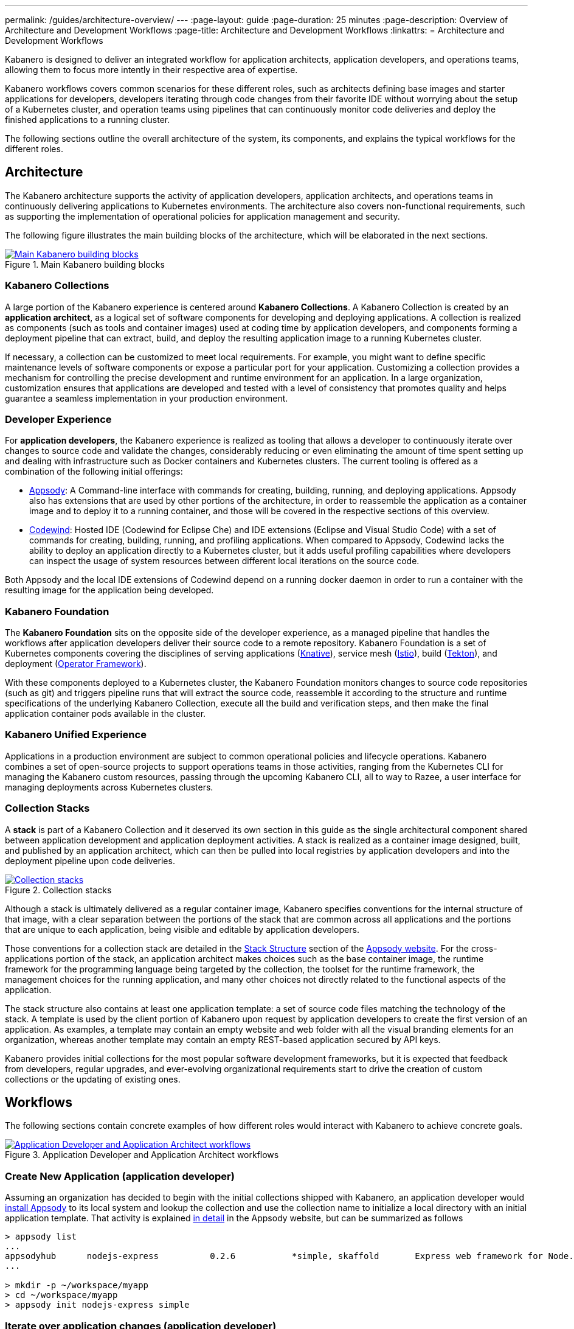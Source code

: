 ---
permalink: /guides/architecture-overview/
---
:page-layout: guide
:page-duration: 25 minutes
:page-description: Overview of Architecture and Development Workflows
:page-title: Architecture and Development Workflows
:linkattrs:
= Architecture and Development Workflows    

////
Copyright 2019 IBM Corporation and others.

Licensed undser the Apache License, Version 2.0 (the "License");
you may not use this file except in compliance with the License.
You may obtain a copy of the License at

http:www.apache.org/licenses/LICENSE-2.0

Unless required by applicable law or agreed to in writing, software
distributed under the License is distributed on an "AS IS" BASIS,
WITHOUT WARRANTIES OR CONDITIONS OF ANY KIND, either express or implied.
See the License for the specific language governing permissions and
limitations under the License.
////

Kabanero is designed to deliver an integrated workflow for application architects, application developers, and operations teams, allowing them to focus more intently in their respective area of expertise.

Kabanero workflows covers common scenarios for these different roles, such as architects defining base images and starter applications for developers, developers iterating through code changes from their favorite IDE without worrying about the setup of a Kubernetes cluster, and operation teams using pipelines that can continuously monitor code deliveries and deploy the finished applications to a running cluster.

The following sections outline the overall architecture of the system, its components, and explains the typical workflows for the different roles.

== Architecture

The Kabanero architecture supports the activity of application developers, application architects, and operations teams in continuously delivering applications to Kubernetes environments. The architecture also covers non-functional requirements, such as supporting the implementation of operational policies for application management and security.

The following figure illustrates the main building blocks of the architecture, which will be elaborated in the next sections. 

.Main Kabanero building blocks  
image::/img/guide/arch-overview-main.png[link="/img/guide/arch-overview-main.png" alt="Main Kabanero building blocks"]


=== Kabanero Collections

A large portion of the Kabanero experience is centered around *Kabanero Collections*. A Kabanero Collection is created by an *application architect*, as a logical set of software components for developing and deploying applications. A collection is realized as components (such as tools and container images) used at coding time by application developers, and components forming a deployment pipeline that can extract, build, and deploy the resulting application image to a running Kubernetes cluster.

If necessary, a collection can be customized to meet local requirements. For example, you might want to define specific maintenance levels of software components or expose a particular port for your application. Customizing a collection provides a mechanism for controlling the precise development and runtime environment for an application. In a large organization, customization ensures that applications are developed and tested with a level of consistency that promotes quality and helps guarantee a seamless implementation in your production environment.

=== Developer Experience

For *application developers*, the Kabanero experience is realized as tooling that allows a developer to continuously iterate over changes to source code and validate the changes, considerably reducing or even eliminating the amount of time spent setting up and dealing with infrastructure such as Docker containers and Kubernetes clusters. The current tooling is offered as a combination of the following initial offerings:

* https://appsody.dev[Appsody]: A Command-line interface with commands for creating, building, running, and deploying applications. Appsody also has extensions that are used by other portions of the architecture, in order to reassemble the application as a container image and to deploy it to a running container, and those will be covered in the respective sections of this overview.

* https://www.eclipse.org/codewind/[Codewind]: Hosted IDE (Codewind for Eclipse Che) and IDE extensions (Eclipse and Visual Studio Code) with a set of commands for creating, building, running, and profiling applications. When compared to Appsody, Codewind lacks the ability to deploy an application directly to a Kubernetes cluster, but it adds useful profiling capabilities where developers can inspect the usage of system resources between different local iterations on the source code.

Both Appsody and the local IDE extensions of Codewind depend on a running docker daemon in order to run a container with the resulting image for the application being developed.

=== Kabanero Foundation

The *Kabanero Foundation* sits on the opposite side of the developer experience, as a managed pipeline that handles the workflows after application developers deliver their source code to a remote repository. Kabanero Foundation is a set of Kubernetes components covering the disciplines of serving applications (https://knative.dev/[Knative]), service mesh (https://istio.io/[Istio]), build (https://cloud.google.com/tekton/[Tekton]), and deployment (https://github.com/operator-framework[Operator Framework]).

With these components deployed to a Kubernetes cluster, the Kabanero Foundation monitors changes to source code repositories (such as git) and triggers pipeline runs that will extract the source code, reassemble it according to the structure and runtime specifications of the underlying Kabanero Collection, execute all the build and verification steps, and then make the final application container pods available in the cluster.

=== Kabanero Unified Experience

Applications in a production environment are subject to common operational policies and lifecycle operations. Kabanero combines a set of open-source projects to support operations teams in those activities, ranging from the Kubernetes CLI for managing the Kabanero custom resources, passing through the upcoming Kabanero CLI, all to way to Razee, a user interface for managing deployments across Kubernetes clusters.

=== Collection Stacks

A *stack* is part of a Kabanero Collection and it deserved its own section in this guide as the single architectural component shared between application development and application deployment activities. A stack is realized as a container image designed, built, and published by an application architect, which can then be pulled into local registries by application developers and into the deployment pipeline upon code deliveries.

.Collection stacks
image::/img/guide/arch-overview-stacks.png[link="/img/guide/arch-overview-stacks.png" alt="Collection stacks"]

Although a stack is ultimately delivered as a regular container image, Kabanero specifies conventions for the internal structure of that image, with a clear separation between the portions of the stack that are common across all applications and the portions that are unique to each application, being visible and editable by application developers. 

Those conventions for a collection stack are detailed in the https://appsody.dev/docs/stacks/stack-structure[Stack Structure] section of the https://appsody.dev/[Appsody website]. For the cross-applications portion of the stack, an application architect makes choices such as the base container image, the runtime framework for the programming language being targeted by the collection, the toolset for the runtime framework, the management choices for the running application, and many other choices not directly related to the functional aspects of the application.

The stack structure also contains at least one application template: a set of source code files matching the technology of the stack. A template is used by the client portion of Kabanero upon request by application developers to create the first version of an application. As examples, a template may contain an empty website and web folder with all the visual branding elements for an organization, whereas another template may contain an empty REST-based application secured by API keys.

Kabanero provides initial collections for the most popular software development frameworks, but it is expected that feedback from developers, regular upgrades, and ever-evolving organizational requirements start to drive the creation of custom collections or the updating of existing ones.

== Workflows

The following sections contain concrete examples of how different roles would interact with Kabanero to achieve concrete goals.

.Application Developer and Application Architect workflows
image::/img/guide/arch-overview-workflows.png[link="/img/guide/arch-overview-workflows.png" alt="Application Developer and Application Architect workflows"]


=== Create New Application (application developer)

Assuming an organization has decided to begin with the initial collections shipped with Kabanero, an application developer would https://appsody.dev/docs/getting-started/installation[install Appsody] to its local system and lookup the collection and use the collection name to initialize a local directory with an initial application template. That activity is explained https://appsody.dev/docs/using-appsody/initializing-project[in detail] in the Appsody website, but can be summarized as follows

----

> appsody list
...
appsodyhub	nodejs-express    	0.2.6    	*simple, skaffold	Express web framework for Node.js 
...

> mkdir -p ~/workspace/myapp
> cd ~/workspace/myapp
> appsody init nodejs-express simple
----

=== Iterate over application changes (application developer)

As described in the https://appsody.dev/docs/stacks/stack-structure[Stack Structure] section of Appsody, besides the "Initialization" mode exercised during the creation of a new application, there are also "Rapid Local Development" and "Build and Deploy" modes, with the first mode being exercised the most during local application changes. The application architect designing that experience is expected to leverage the underlying framework capabilities to ensure code changes are reflected as quickly as possible. 

----

> appsody run
...
// Wait for the local container to indicate it is ready, typically via 
// console output

// Make code changes, test code changes

// If image indicates it cannot dynamically adopt one of the changes:
> appsody stop
> appsody run
..
----

Note that https://semver.org/[patches] to the Kabanero collection may be picked up between executions of "appsody run", triggering the download of the new base image for the stack. In the case of minor or major patches, the application architect is expected to notify application developers about the new release, its contents and implications to existing applications, at which point the application developers need to update the Kabanero metadata in the application directory to pick up these changes.


=== Test build (application developer)

An application stack can be setup differently between the "Rapid Local Development" and the "Build and Deploy" modes, so application developers can anticipate and ward off eventual problems in an actual pipeline deployment by running a local build before delivering their code changes.


----

> appsody build
...
// Wait for the local build container to indicate it the build was successful
// Address eventual problems and notify the application architect about the
// occurrences, so that the stack can be enhanced to minimize or eliminate
// the sources of common problems.
...
----


=== Test deployment (application developer)

Similarly to testing a local build, application developers can preempt problems in an actual pipeline deployment by running a local deployment to a development Kubernetes environment before delivering their code changes.

----

> appsody deploy
...
// Wait for the deployment to inside it was successful
// Address eventual problems and notify the application architect about the
// occurrences so that the stack can be enhanced to minimize or eliminate
// the sources of common problems.
...
----

Assuming the observance of proper controls and operational policies for the target Kubernetes cluster, "appsody deploy" can be used to deploy an application directly to that cluster. For actual production environments, access to the cluster will likely be restricted to an automated pipeline like the one included in Kabanero.

=== Deliver source code changes (application developer, pipeline)
    
With all code modifications, local build, and local deployment in place, this is the culmination of a local development session, which ends with a code push towards the application source code repository.

At that point, Kabanero Foundation will detect the code delivery and execute a pipeline run that will ultimately result in the publication of the finished application.


=== Modify and publish updated collection stack (application architect)

After several iterations of the previous workflows, application developers will have provided valuable feedback to the application architect responsible for a given collection.

The overall process for modifying a stack is explained in the https://appsody.dev/docs/stacks/stacks-overview[corresponding section] of the Appsody website.

At this point, the application architect must judge the nature of the changes in regards to proper https://semver.org/[semantic versioning] and decide on the new version number for the stack. Kabanero collections are expected to have application templates set to adopt all new patches automatically, but set to require a manual change to the Kabanero metadata stored in the application directory in order to adopt minor and major versions. 

Once the decision about the new version is made. the collection must be published to the remote location hosting the collection, a process described in this 
https://github.com/appsody/stacks/blob/master/RELEASE.md#appsody-stacks-release-process---technical-overview[technical overview document].


=== Install Kabanero Foundation to Kubernetes cluster (operations team)

This is more of an activity than a workflow, though some interaction is expected between the application architect and the operations team in order to align the cluster configuration with the application requirements, as well as document the operational aspects of the application so that they can be incorporated into operational runbooks.

For instance, if an application stack supports connection to a remote database, the mapping of connectivity parameters to the cluster may entail a combination of hostname and ports as config-maps and database credentials as secrets. The application architect will have to ensure the operations team has the proper setup of those parameters in the cluster.

---
This concludes the overview of the Kabanero architecture. Head back to the https://kabanero.io[Kabanero.io website] for deeper dives into Kabanero components and "Getting Started" guides that will get you up and running with hands-on examples of the workflows introduced here.
